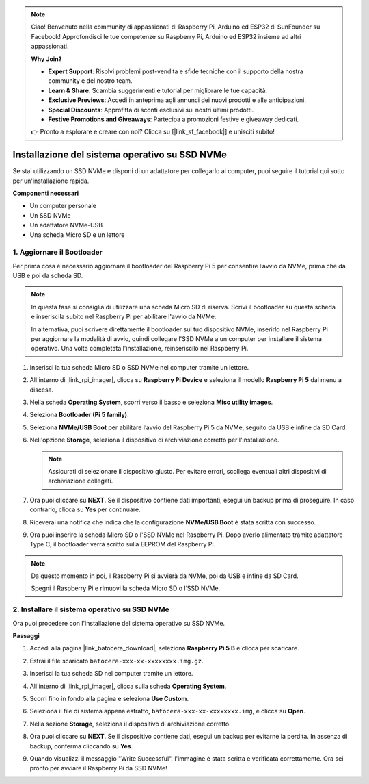 .. note::

    Ciao! Benvenuto nella community di appassionati di Raspberry Pi, Arduino ed ESP32 di SunFounder su Facebook! Approfondisci le tue competenze su Raspberry Pi, Arduino ed ESP32 insieme ad altri appassionati.

    **Why Join?**

    - **Expert Support**: Risolvi problemi post-vendita e sfide tecniche con il supporto della nostra community e del nostro team.
    - **Learn & Share**: Scambia suggerimenti e tutorial per migliorare le tue capacità.
    - **Exclusive Previews**: Accedi in anteprima agli annunci dei nuovi prodotti e alle anticipazioni.
    - **Special Discounts**: Approfitta di sconti esclusivi sui nostri ultimi prodotti.
    - **Festive Promotions and Giveaways**: Partecipa a promozioni festive e giveaway dedicati.

    👉 Pronto a esplorare e creare con noi? Clicca su [|link_sf_facebook|] e unisciti subito!

.. _max_install_to_nvme_ubuntu:

Installazione del sistema operativo su SSD NVMe
======================================================

Se stai utilizzando un SSD NVMe e disponi di un adattatore per collegarlo al computer, puoi seguire il tutorial qui sotto per un'installazione rapida.

**Componenti necessari**

* Un computer personale
* Un SSD NVMe
* Un adattatore NVMe-USB
* Una scheda Micro SD e un lettore

.. _update_bootloader_max:

1. Aggiornare il Bootloader
----------------------------------

Per prima cosa è necessario aggiornare il bootloader del Raspberry Pi 5 per consentire l’avvio da NVMe, prima che da USB e poi da scheda SD.

.. .. raw:: html

..     <iframe width="700" height="500" src="https://www.youtube.com/embed/tCKTgAeWIjc?start=47&end=95&si=xbmsWGBvCWefX01T" title="YouTube video player" frameborder="0" allow="accelerometer; autoplay; clipboard-write; encrypted-media; gyroscope; picture-in-picture; web-share" referrerpolicy="strict-origin-when-cross-origin" allowfullscreen></iframe>


.. note::

    In questa fase si consiglia di utilizzare una scheda Micro SD di riserva. Scrivi il bootloader su questa scheda e inseriscila subito nel Raspberry Pi per abilitare l'avvio da NVMe.

    In alternativa, puoi scrivere direttamente il bootloader sul tuo dispositivo NVMe, inserirlo nel Raspberry Pi per aggiornare la modalità di avvio, quindi collegare l'SSD NVMe a un computer per installare il sistema operativo. Una volta completata l'installazione, reinseriscilo nel Raspberry Pi.

#. Inserisci la tua scheda Micro SD o SSD NVMe nel computer tramite un lettore.

#. All'interno di |link_rpi_imager|, clicca su **Raspberry Pi Device** e seleziona il modello **Raspberry Pi 5** dal menu a discesa.

   .. image:: img/os_choose_device_pi5.png
      :width: 90%

#. Nella scheda **Operating System**, scorri verso il basso e seleziona **Misc utility images**.

   .. image:: img/nvme_misc.png
      :width: 90%

#. Seleziona **Bootloader (Pi 5 family)**.

   .. image:: img/nvme_bootloader.png
      :width: 90%


#. Seleziona **NVMe/USB Boot** per abilitare l’avvio del Raspberry Pi 5 da NVMe, seguito da USB e infine da SD Card.

   .. image:: img/nvme_nvme_boot.png
      :width: 90%



#. Nell'opzione **Storage**, seleziona il dispositivo di archiviazione corretto per l'installazione.

   .. note::

      Assicurati di selezionare il dispositivo giusto. Per evitare errori, scollega eventuali altri dispositivi di archiviazione collegati.

   .. image:: img/os_choose_sd.png
      :width: 90%


#. Ora puoi cliccare su **NEXT**. Se il dispositivo contiene dati importanti, esegui un backup prima di proseguire. In caso contrario, clicca su **Yes** per continuare.

   .. image:: img/os_continue.png
      :width: 90%


#. Riceverai una notifica che indica che la configurazione **NVMe/USB Boot** è stata scritta con successo.

   .. image:: img/nvme_boot_finish.png
      :width: 90%


#. Ora puoi inserire la scheda Micro SD o l'SSD NVMe nel Raspberry Pi. Dopo averlo alimentato tramite adattatore Type C, il bootloader verrà scritto sulla EEPROM del Raspberry Pi.

.. note::

    Da questo momento in poi, il Raspberry Pi si avvierà da NVMe, poi da USB e infine da SD Card.
    
    Spegni il Raspberry Pi e rimuovi la scheda Micro SD o l’SSD NVMe.


2. Installare il sistema operativo su SSD NVMe
---------------------------------------------------

Ora puoi procedere con l'installazione del sistema operativo su SSD NVMe.

**Passaggi**

#. Accedi alla pagina |link_batocera_download|, seleziona **Raspberry Pi 5 B** e clicca per scaricare.

   .. image:: img/batocera_download.png
      :width: 90%


#. Estrai il file scaricato ``batocera-xxx-xx-xxxxxxxx.img.gz``.

#. Inserisci la tua scheda SD nel computer tramite un lettore.

#. All'interno di |link_rpi_imager|, clicca sulla scheda **Operating System**.

   .. image:: img/os_choose_os.png
      :width: 90%

#. Scorri fino in fondo alla pagina e seleziona **Use Custom**.

   .. image:: img/batocera_os_use_custom.png
      :width: 90%


#. Seleziona il file di sistema appena estratto, ``batocera-xxx-xx-xxxxxxxx.img``, e clicca su **Open**.

   .. image:: img/batocera_os_choose.png
      :width: 90%


#. Nella sezione **Storage**, seleziona il dispositivo di archiviazione corretto.

   .. image:: img/nvme_ssd_storage.png
      :width: 90%



#. Ora puoi cliccare su **NEXT**. Se il dispositivo contiene dati, esegui un backup per evitarne la perdita. In assenza di backup, conferma cliccando su **Yes**.

   .. image:: img/nvme_erase.png
      :width: 90%


#. Quando visualizzi il messaggio "Write Successful", l'immagine è stata scritta e verificata correttamente. Ora sei pronto per avviare il Raspberry Pi da SSD NVMe!
